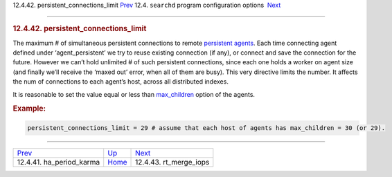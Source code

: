 .. raw:: html

   <div class="navheader">

12.4.42. persistent\_connections\_limit
`Prev <conf-ha-period-karma.html>`__ 
12.4. \ ``searchd`` program configuration options
 `Next <conf-rt-merge-iops.html>`__

--------------

.. raw:: html

   </div>

.. raw:: html

   <div class="sect2">

.. raw:: html

   <div class="titlepage">

.. raw:: html

   <div>

.. raw:: html

   <div>

.. rubric:: 12.4.42. persistent\_connections\_limit
   :name: persistent_connections_limit
   :class: title

.. raw:: html

   </div>

.. raw:: html

   </div>

.. raw:: html

   </div>

The maximum # of simultaneous persistent connections to remote
`persistent agents <conf-agent-persistent.html>`__. Each time connecting
agent defined under ‘agent\_persistent’ we try to reuse existing
connection (if any), or connect and save the connection for the future.
However we can’t hold unlimited # of such persistent connections, since
each one holds a worker on agent size (and finally we’ll receive the
‘maxed out’ error, when all of them are busy). This very directive
limits the number. It affects the num of connections to each agent’s
host, across all distributed indexes.

It is reasonable to set the value equal or less than
`max\_children <conf-max-children.html>`__ option of the agents.

.. rubric:: Example:
   :name: example

.. code:: programlisting

    persistent_connections_limit = 29 # assume that each host of agents has max_children = 30 (or 29).

.. raw:: html

   </div>

.. raw:: html

   <div class="navfooter">

--------------

+-----------------------------------------+-----------------------------------+---------------------------------------+
| `Prev <conf-ha-period-karma.html>`__    | `Up <confgroup-searchd.html>`__   |  `Next <conf-rt-merge-iops.html>`__   |
+-----------------------------------------+-----------------------------------+---------------------------------------+
| 12.4.41. ha\_period\_karma              | `Home <index.html>`__             |  12.4.43. rt\_merge\_iops             |
+-----------------------------------------+-----------------------------------+---------------------------------------+

.. raw:: html

   </div>
